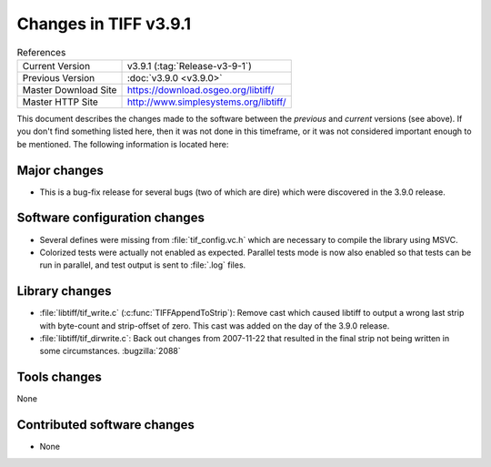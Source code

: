 Changes in TIFF v3.9.1
======================

.. table:: References
  :widths: auto

  ======================  ==========================================
  Current Version         v3.9.1 (:tag:`Release-v3-9-1`)
  Previous Version        :doc:`v3.9.0 <v3.9.0>`
  Master Download Site    `<https://download.osgeo.org/libtiff/>`_
  Master HTTP Site        `<http://www.simplesystems.org/libtiff/>`_
  ======================  ==========================================


This document describes the changes made to the software between the
*previous* and *current* versions (see above).  If you don't
find something listed here, then it was not done in this timeframe, or
it was not considered important enough to be mentioned.  The following
information is located here:


Major changes
-------------

* This is a bug-fix release for several bugs (two of which
  are dire) which were discovered in the 3.9.0 release.


Software configuration changes
------------------------------

* Several defines were missing from :file:`tif_config.vc.h` which
  are necessary to compile the library using MSVC.

* Colorized tests were actually not enabled as expected.
  Parallel tests mode is now also enabled so that tests can be
  run in parallel, and test output is sent to :file:`.log` files.


Library changes
---------------

* :file:`libtiff/tif_write.c` (:c:func:`TIFFAppendToStrip`): Remove cast
  which caused libtiff to output a wrong last strip with
  byte-count and strip-offset of zero.  This cast was added on
  the day of the 3.9.0 release.

* :file:`libtiff/tif_dirwrite.c`: Back out changes from 2007-11-22
  that resulted in the final strip not being written in some
  circumstances.
  :bugzilla:`2088`


Tools changes
-------------

None


Contributed software changes
----------------------------

* None
